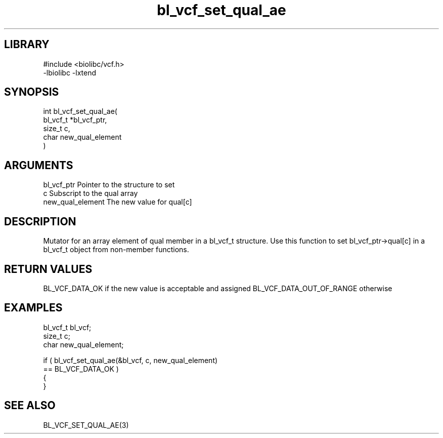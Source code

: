 \" Generated by c2man from bl_vcf_set_qual_ae.c
.TH bl_vcf_set_qual_ae 3

.SH LIBRARY
\" Indicate #includes, library name, -L and -l flags
.nf
.na
#include <biolibc/vcf.h>
-lbiolibc -lxtend
.ad
.fi

\" Convention:
\" Underline anything that is typed verbatim - commands, etc.
.SH SYNOPSIS
.PP
.nf
.na
int     bl_vcf_set_qual_ae(
            bl_vcf_t *bl_vcf_ptr,
            size_t c,
            char new_qual_element
            )
.ad
.fi

.SH ARGUMENTS
.nf
.na
bl_vcf_ptr      Pointer to the structure to set
c               Subscript to the qual array
new_qual_element The new value for qual[c]
.ad
.fi

.SH DESCRIPTION

Mutator for an array element of qual member in a bl_vcf_t
structure. Use this function to set bl_vcf_ptr->qual[c]
in a bl_vcf_t object from non-member functions.

.SH RETURN VALUES

BL_VCF_DATA_OK if the new value is acceptable and assigned
BL_VCF_DATA_OUT_OF_RANGE otherwise

.SH EXAMPLES
.nf
.na

bl_vcf_t        bl_vcf;
size_t          c;
char            new_qual_element;

if ( bl_vcf_set_qual_ae(&bl_vcf, c, new_qual_element)
        == BL_VCF_DATA_OK )
{
}
.ad
.fi

.SH SEE ALSO

BL_VCF_SET_QUAL_AE(3)

